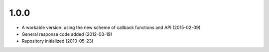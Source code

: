 

1.0.0
=====

- A workable version: using the new scheme of callback functions and API (2015-02-09)
- General response code added (2012-03-19)
- Repository initialized (2010-05-23)
